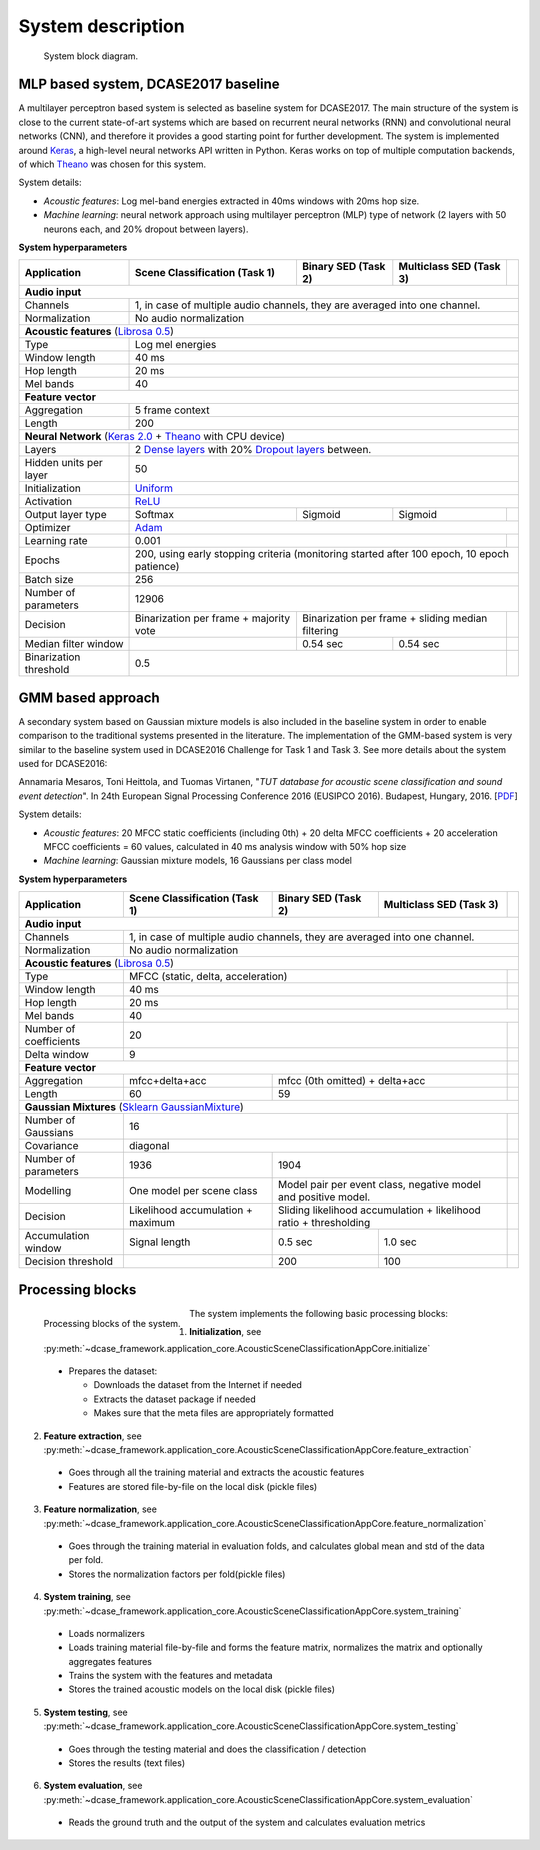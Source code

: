 .. _system_description:

System description
==================

.. figure:: _images/system_approach.svg
    :width: 100%

    System block diagram.

MLP based system, DCASE2017 baseline
^^^^^^^^^^^^^^^^^^^^^^^^^^^^^^^^^^^^

A multilayer perceptron based system is selected as baseline system for DCASE2017. The main structure of the system is
close to the current state-of-art systems which are based on recurrent neural networks (RNN) and
convolutional neural networks (CNN), and therefore it provides a good starting point for further development. The system is
implemented around `Keras <https://keras.io/>`_, a high-level neural networks API written in Python. Keras works on top
of multiple computation backends, of which `Theano <http://deeplearning.net/software/theano/>`_ was chosen for this system.

System details:

- *Acoustic features*: Log mel-band energies extracted in 40ms windows with 20ms hop size.
- *Machine learning*: neural network approach using multilayer perceptron (MLP) type of network (2 layers with 50 neurons each, and 20% dropout between layers).

**System hyperparameters**

+----------------------+-----------------+-----------------+-----------------+----------------------------------------+
| Application          | Scene           | Binary          | Multiclass      |                                        |
|                      | Classification  | SED             | SED             |                                        |
|                      | (Task 1)        | (Task 2)        | (Task 3)        |                                        |
+======================+=================+=================+=================+========================================+
| **Audio input**                                                                                                     |
+----------------------+-----------------+-----------------+-----------------+----------------------------------------+
| Channels             | 1, in case of multiple audio channels, they are averaged into one channel.                   |
+----------------------+-----------------+-----------------+-----------------+----------------------------------------+
| Normalization        | No audio normalization                                                                       |
+----------------------+-----------------+-----------------+-----------------+----------------------------------------+
| **Acoustic features**  (`Librosa 0.5 <https://librosa.github.io/librosa/>`_)                                        |
+----------------------+-----------------+-----------------+-----------------+----------------------------------------+
| Type                 | Log mel energies                                                                             |
+----------------------+-----------------+-----------------+-----------------+----------------------------------------+
| Window length        | 40 ms                                                                                        |
+----------------------+-----------------+-----------------+-----------------+----------------------------------------+
| Hop length           | 20 ms                                                                                        |
+----------------------+-----------------+-----------------+-----------------+----------------------------------------+
| Mel bands            | 40                                                                                           |
+----------------------+-----------------+-----------------+-----------------+----------------------------------------+
| **Feature vector**                                                                                                  |
+----------------------+-----------------+-----------------+-----------------+----------------------------------------+
| Aggregation          | 5 frame context                                                                              |
+----------------------+-----------------+-----------------+-----------------+----------------------------------------+
| Length               | 200                                                                                          |
+----------------------+-----------------+-----------------+-----------------+----------------------------------------+
| **Neural Network** (`Keras 2.0 <https://keras.io>`_ +                                                               |
| `Theano <http://deeplearning.net/software/theano/>`_ with CPU device)                                               |
+----------------------+-----------------+-----------------+-----------------+----------------------------------------+
| Layers               | 2 `Dense layers <https://keras.io/layers/core/>`_                                            |
|                      | with 20% `Dropout layers <https://keras.io/layers/core/>`_ between.                          |
+----------------------+-----------------+-----------------+-----------------+----------------------------------------+
| Hidden units per     | 50                                                                                           |
| layer                |                                                                                              |
+----------------------+-----------------+-----------------+-----------------+----------------------------------------+
| Initialization       | `Uniform <https://keras.io/initializers/>`_                                                  |
+----------------------+-----------------+-----------------+-----------------+----------------------------------------+
| Activation           | `ReLU <https://keras.io/activations/>`_                                                      |
+----------------------+-----------------+-----------------+-----------------+----------------------------------------+
| Output layer type    | Softmax         | Sigmoid         | Sigmoid         |                                        |
+----------------------+-----------------+-----------------+-----------------+----------------------------------------+
| Optimizer            | `Adam <https://keras.io/optimizers/>`_                                                       |
+----------------------+-----------------+-----------------+-----------------+----------------------------------------+
| Learning rate        | 0.001                                               |                                        |
+----------------------+-----------------+-----------------+-----------------+----------------------------------------+
| Epochs               | 200, using early stopping criteria (monitoring started after 100 epoch, 10 epoch patience)   |
+----------------------+-----------------+-----------------+-----------------+----------------------------------------+
| Batch size           | 256                                                                                          |
+----------------------+-----------------+-----------------+-----------------+----------------------------------------+
| Number of parameters | 12906                                                                                        |
+----------------------+-----------------+-----------------+-----------------+----------------------------------------+
| Decision             | Binarization per| Binarization per frame +          |                                        |
|                      | frame + majority| sliding median filtering          |                                        |
|                      | vote            |                                   |                                        |
+----------------------+-----------------+-----------------+-----------------+----------------------------------------+
| Median filter window |                 | 0.54 sec        |  0.54 sec       |                                        |
+----------------------+-----------------+-----------------+-----------------+----------------------------------------+
| Binarization         | 0.5                                                 |                                        |
| threshold            |                                                     |                                        |
+----------------------+-----------------+-----------------+-----------------+----------------------------------------+

GMM based approach
^^^^^^^^^^^^^^^^^^

A secondary system based on Gaussian mixture models is also included in the baseline system
in order to enable comparison to the traditional systems presented in the literature.
The implementation of the GMM-based system is very similar to the baseline system used in
DCASE2016 Challenge for Task 1 and Task 3. See more details about the system used for DCASE2016:

Annamaria Mesaros, Toni Heittola, and Tuomas Virtanen, "*TUT database for acoustic scene classification and sound event detection*". In 24th European Signal Processing Conference 2016 (EUSIPCO 2016). Budapest, Hungary, 2016. [`PDF <http://www.cs.tut.fi/~mesaros/pubs/mesaros_eusipco2016-dcase.pdf>`_]

System details:

- *Acoustic features*:  20 MFCC static coefficients (including 0th) + 20 delta MFCC coefficients + 20 acceleration MFCC coefficients = 60 values, calculated in 40 ms analysis window with 50% hop size
- *Machine learning*: Gaussian mixture models, 16 Gaussians per class model

**System hyperparameters**

+----------------------+-----------------+-----------------+-----------------+----------------------------------------+
| Application          | Scene           | Binary          | Multiclass      |                                        |
|                      | Classification  | SED             | SED             |                                        |
|                      | (Task 1)        | (Task 2)        | (Task 3)        |                                        |
+======================+=================+=================+=================+========================================+
| **Audio input**                                                                                                     |
+----------------------+-----------------+-----------------+-----------------+----------------------------------------+
| Channels             | 1, in case of multiple audio channels, they are averaged into one channel.                   |
+----------------------+-----------------+-----------------+-----------------+----------------------------------------+
| Normalization        | No audio normalization                                                                       |
+----------------------+-----------------+-----------------+-----------------+----------------------------------------+
| **Acoustic features**  (`Librosa 0.5 <https://librosa.github.io/librosa/>`_)                                        |
+----------------------+-----------------+-----------------+-----------------+----------------------------------------+
| Type                 | MFCC (static, delta, acceleration)                  |                                        |
+----------------------+-----------------+-----------------+-----------------+----------------------------------------+
| Window length        | 40 ms                                               |                                        |
+----------------------+-----------------+-----------------+-----------------+----------------------------------------+
| Hop length           | 20 ms                                               |                                        |
+----------------------+-----------------+-----------------+-----------------+----------------------------------------+
| Mel bands            | 40                                                                                           |
+----------------------+-----------------+-----------------+-----------------+----------------------------------------+
| Number of            | 20                                                  |                                        |
| coefficients         |                                                     |                                        |
+----------------------+-----------------+-----------------+-----------------+----------------------------------------+
| Delta window         | 9                                                   |                                        |
+----------------------+-----------------+-----------------+-----------------+----------------------------------------+
| **Feature vector**                                                         |                                        |
+----------------------+-----------------+-----------------+-----------------+----------------------------------------+
| Aggregation          | mfcc+delta+acc  | mfcc (0th omitted) + delta+acc    |                                        |
+----------------------+-----------------+-----------------+-----------------+----------------------------------------+
| Length               | 60              | 59                                |                                        |
+----------------------+-----------------+-----------------+-----------------+----------------------------------------+
| **Gaussian Mixtures** (`Sklearn GaussianMixture                                                                     |
| <http://scikit-learn.org/stable/modules/generated/sklearn.mixture.GaussianMixture.html>`_)                          |
+----------------------+-----------------+-----------------+-----------------+----------------------------------------+
| Number of Gaussians  | 16                                                  |                                        |
+----------------------+-----------------+-----------------+-----------------+----------------------------------------+
| Covariance           | diagonal                                            |                                        |
+----------------------+-----------------+-----------------+-----------------+----------------------------------------+
| Number of parameters | 1936            | 1904                              |                                        |
+----------------------+-----------------+-----------------+-----------------+----------------------------------------+
| Modelling            | One model       | Model pair per event class,       |                                        |
|                      | per scene       | negative model and positive model.|                                        |
|                      | class           |                                   |                                        |
+----------------------+-----------------+-----------------+-----------------+----------------------------------------+
| Decision             | Likelihood      | Sliding likelihood accumulation + |                                        |
|                      | accumulation +  | likelihood ratio + thresholding   |                                        |
|                      | maximum         |                                   |                                        |
+----------------------+-----------------+-----------------+-----------------+----------------------------------------+
| Accumulation window  | Signal length   | 0.5 sec         |  1.0 sec        |                                        |
+----------------------+-----------------+-----------------+-----------------+----------------------------------------+
| Decision threshold   |                 | 200             | 100             |                                        |
+----------------------+-----------------+-----------------+-----------------+----------------------------------------+

Processing blocks
^^^^^^^^^^^^^^^^^

.. figure:: _images/system_processing_blocks.svg
    :width: 90%
    :align: left

    Processing blocks of the system.

The system implements the following basic processing blocks:

1. **Initialization**, see :py:meth:`~dcase_framework.application_core.AcousticSceneClassificationAppCore.initialize`

  - Prepares the dataset:

    - Downloads the dataset from the Internet if needed
    - Extracts the dataset package if needed
    - Makes sure that the meta files are appropriately formatted


2. **Feature extraction**, see :py:meth:`~dcase_framework.application_core.AcousticSceneClassificationAppCore.feature_extraction`

  - Goes through all the training material and extracts the acoustic features
  - Features are stored file-by-file on the local disk (pickle files)

3. **Feature normalization**, see :py:meth:`~dcase_framework.application_core.AcousticSceneClassificationAppCore.feature_normalization`

  - Goes through the training material in evaluation folds, and calculates global mean and std of the data per fold.
  - Stores the normalization factors per fold(pickle files)

4. **System training**, see :py:meth:`~dcase_framework.application_core.AcousticSceneClassificationAppCore.system_training`

  - Loads normalizers
  - Loads training material file-by-file and forms the feature matrix, normalizes the matrix and optionally aggregates features
  - Trains the system with the features and metadata
  - Stores the trained acoustic models on the local disk (pickle files)

5. **System testing**, see :py:meth:`~dcase_framework.application_core.AcousticSceneClassificationAppCore.system_testing`

  - Goes through the testing material and does the classification / detection
  - Stores the results (text files)

6. **System evaluation**, see :py:meth:`~dcase_framework.application_core.AcousticSceneClassificationAppCore.system_evaluation`

  - Reads the ground truth and the output of the system and calculates evaluation metrics

